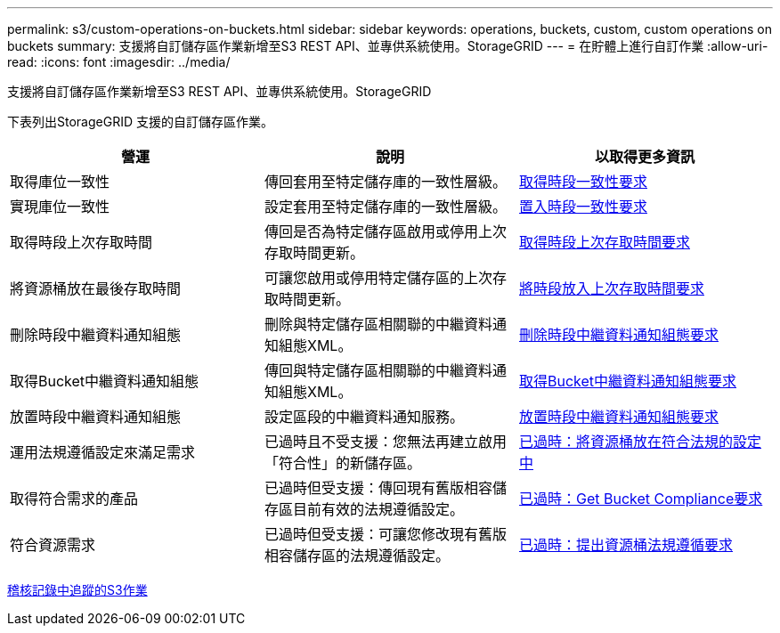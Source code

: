 ---
permalink: s3/custom-operations-on-buckets.html 
sidebar: sidebar 
keywords: operations, buckets, custom, custom operations on buckets 
summary: 支援將自訂儲存區作業新增至S3 REST API、並專供系統使用。StorageGRID 
---
= 在貯體上進行自訂作業
:allow-uri-read: 
:icons: font
:imagesdir: ../media/


[role="lead"]
支援將自訂儲存區作業新增至S3 REST API、並專供系統使用。StorageGRID

下表列出StorageGRID 支援的自訂儲存區作業。

|===
| 營運 | 說明 | 以取得更多資訊 


 a| 
取得庫位一致性
 a| 
傳回套用至特定儲存庫的一致性層級。
 a| 
xref:get-bucket-consistency-request.adoc[取得時段一致性要求]



 a| 
實現庫位一致性
 a| 
設定套用至特定儲存庫的一致性層級。
 a| 
xref:put-bucket-consistency-request.adoc[置入時段一致性要求]



 a| 
取得時段上次存取時間
 a| 
傳回是否為特定儲存區啟用或停用上次存取時間更新。
 a| 
xref:get-bucket-last-access-time-request.adoc[取得時段上次存取時間要求]



 a| 
將資源桶放在最後存取時間
 a| 
可讓您啟用或停用特定儲存區的上次存取時間更新。
 a| 
xref:put-bucket-last-access-time-request.adoc[將時段放入上次存取時間要求]



 a| 
刪除時段中繼資料通知組態
 a| 
刪除與特定儲存區相關聯的中繼資料通知組態XML。
 a| 
xref:delete-bucket-metadata-notification-configuration-request.adoc[刪除時段中繼資料通知組態要求]



 a| 
取得Bucket中繼資料通知組態
 a| 
傳回與特定儲存區相關聯的中繼資料通知組態XML。
 a| 
xref:get-bucket-metadata-notification-configuration-request.adoc[取得Bucket中繼資料通知組態要求]



 a| 
放置時段中繼資料通知組態
 a| 
設定區段的中繼資料通知服務。
 a| 
xref:put-bucket-metadata-notification-configuration-request.adoc[放置時段中繼資料通知組態要求]



 a| 
運用法規遵循設定來滿足需求
 a| 
已過時且不受支援：您無法再建立啟用「符合性」的新儲存區。
 a| 
xref:deprecated-put-bucket-request-modifications-for-compliance.adoc[已過時：將資源桶放在符合法規的設定中]



 a| 
取得符合需求的產品
 a| 
已過時但受支援：傳回現有舊版相容儲存區目前有效的法規遵循設定。
 a| 
xref:deprecated-get-bucket-compliance-request.adoc[已過時：Get Bucket Compliance要求]



 a| 
符合資源需求
 a| 
已過時但受支援：可讓您修改現有舊版相容儲存區的法規遵循設定。
 a| 
xref:deprecated-put-bucket-compliance-request.adoc[已過時：提出資源桶法規遵循要求]

|===
xref:s3-operations-tracked-in-audit-logs.adoc[稽核記錄中追蹤的S3作業]

